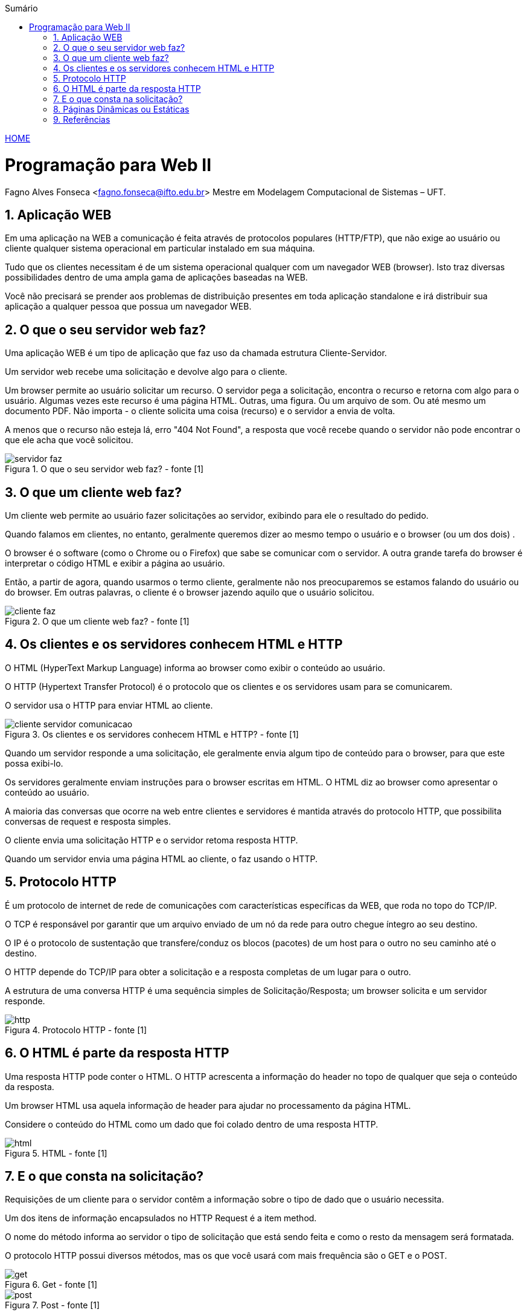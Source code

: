 //caminho padrão para imagens
:imagesdir: ../images
:figure-caption: Figura
:doctype: book

//gera apresentacao
//pode se baixar os arquivos e add no diretório
:revealjsdir: https://cdnjs.cloudflare.com/ajax/libs/reveal.js/3.8.0

//GERAR ARQUIVOS
//make slides
//make ebook

//Estilo do Sumário
:toc2: 
//após os : insere o texto que deseja ser visível
:toc-title: Sumário
:figure-caption: Figura
//numerar titulos
:numbered:
:source-highlighter: highlightjs
:icons: font
:chapter-label:
:doctype: book
:lang: pt-BR
//3+| mesclar linha tabela

link:https://fagno.github.io/pwebii-ifto/[HOME]

= Programação para Web II
Fagno Alves Fonseca <fagno.fonseca@ifto.edu.br>
Mestre em Modelagem Computacional de Sistemas – UFT.

== Aplicação WEB

Em uma aplicação na WEB a comunicação é feita através de protocolos populares (HTTP/FTP), que não exige ao usuário ou cliente qualquer sistema operacional em particular instalado em sua máquina.

Tudo que os clientes necessitam é de um sistema operacional qualquer com um navegador WEB (browser).
Isto traz diversas possibilidades dentro de uma ampla gama de aplicações baseadas na WEB.

Você não precisará se prender aos problemas de distribuição presentes em toda aplicação standalone e irá distribuir sua aplicação a qualquer pessoa que possua um
navegador WEB.

== O que o seu servidor web faz?

Uma aplicação WEB é um tipo de aplicação que faz uso da chamada estrutura Cliente-Servidor.

Um servidor web recebe uma solicitação e devolve algo para o cliente.

Um browser permite ao usuário solicitar um recurso. O servidor pega a solicitação, encontra o recurso e retorna com algo para o usuário. Algumas vezes este recurso é uma página HTML. Outras, uma figura. Ou um arquivo de som. Ou até mesmo um documento PDF. Não importa - o cliente solicita uma coisa (recurso) e o servidor a envia de volta.

A menos que o recurso não esteja lá, erro "404 Not Found", a resposta que você recebe quando o servidor não pode encontrar o que ele acha que você solicitou.

.O que o seu servidor web faz? - fonte [1]
image::servidor-faz.png[]

== O que um cliente web faz?

Um cliente web permite ao usuário fazer solicitações ao servidor, exibindo para ele o resultado do pedido.

Quando falamos em clientes, no entanto, geralmente
queremos dizer ao mesmo tempo o usuário e o browser (ou
um dos dois) .

O browser é o software (como o Chrome ou o Firefox) que sabe se comunicar com o servidor. A outra grande tarefa do
browser é interpretar o código HTML e exibir a página ao
usuário.

Então, a partir de agora, quando usarmos o termo cliente, geralmente não nos preocuparemos se estamos falando do usuário ou do browser. Em outras palavras, o cliente é o browser jazendo aquilo que o usuário solicitou.

.O que um cliente web faz? - fonte [1]
image::cliente-faz.png[]

== Os clientes e os servidores conhecem HTML e HTTP

O HTML (HyperText Markup Language) informa ao browser como exibir o conteúdo ao usuário.

O HTTP (Hypertext Transfer Protocol) é o protocolo que os clientes e os servidores usam para se comunicarem.

O servidor usa o HTTP para enviar HTML ao cliente. 

.Os clientes e os servidores conhecem HTML e HTTP? - fonte [1]
image::cliente-servidor-comunicacao.png[]

Quando um servidor responde a uma solicitação, ele geralmente envia algum tipo de conteúdo para o browser, para que este possa exibi-lo.

Os servidores geralmente enviam instruções para o browser escritas em HTML. O HTML diz ao browser como apresentar o conteúdo ao usuário.

A maioria das conversas que ocorre na web entre clientes e servidores é mantida através do protocolo HTTP, que possibilita conversas de request e resposta simples.

O cliente envia uma solicitação HTTP e o servidor retoma  resposta HTTP.

Quando um servidor envia uma página HTML ao cliente, o faz usando o HTTP.

== Protocolo HTTP

É um protocolo de internet de rede de comunicações com características específicas da WEB, que roda no topo do TCP/IP.

O TCP é responsável por garantir que um arquivo enviado de um nó da rede para outro chegue íntegro ao seu destino.

O IP é o protocolo de sustentação que transfere/conduz os blocos (pacotes) de um host para o outro no seu caminho até o destino.

O HTTP depende do TCP/IP para obter a solicitação e a resposta completas de um lugar para o outro.

A estrutura de uma conversa HTTP é uma sequência simples de Solicitação/Resposta; um browser solicita e um servidor responde.

.Protocolo HTTP - fonte [1]
image::http.png[]

== O HTML é parte da resposta HTTP

Uma resposta HTTP pode conter o HTML. O HTTP acrescenta a informação do header no topo de qualquer que seja o conteúdo da resposta.

Um browser HTML usa aquela informação de header para ajudar no processamento da página HTML.

Considere o conteúdo do HTML como um dado que foi colado dentro de uma resposta HTTP.

.HTML - fonte [1]
image::html.png[]

== E o que consta na solicitação?

Requisições de um cliente para o servidor contêm a informação sobre o tipo de dado que o usuário necessita.

Um dos itens de informação encapsulados no HTTP Request é a item method.

O nome do método informa ao servidor o tipo de solicitação que está sendo feita e como o resto da mensagem será formatada.

O protocolo HTTP possui diversos métodos, mas os que você usará com mais frequência são o GET e o POST.

.Get - fonte [1]
image::get.png[]

.Post - fonte [1]
image::post.png[]

O GET é o método mais simples do HTTP e seu principal trabalho na vida é pedir ao servidor que consiga um recurso e enviá-Io de volta.

Tal recurso pode ser uma página HTML, um JPEG, um PDF, etc. Não importa. O objetivo do GET é conseguir alguma coisa do servidor.

O POST é uma solicitação mais poderosa. É como se fosse um GET++. Com o POST, você pode solicitar algo e, ao mesmo tempo, enviar os dados de um formulário para o servidor.

Você pode enviar dados com o HTTP GET? SIM. Mas você pode não querer. As razões para usarmos o POST no lugar do GET incluem:

1.O total de caracteres no GET é realmente limitado
(dependendo do servidor). Se o usuário digitar, digamos, um
trecho extenso em uma caixa de entrada do tipo "Procurar",
o GET pode não funcionar.

2.Os dados que você envia através do GET são anexados à
URL, lá em cima, na barra de endereços do browser;
portanto, seja o que for, ficará exposto. Melhor não colocar a
senha ou outra informação sensível como parte de um GET.

Uma diferença aparente entre os métodos GET e POST é o modo como eles enviam dados para o servidor.

Como declarado antes, o método GET simplesmente anexa os dados à URL enviada. 

O método POST, por outro lado, esconde os dados dentro do corpo da mensagem enviada.

Quando o servidor recebe a requisição e determina que ela é uma POST, procurará no corpo da mensagem pelos dados.

.Solicitação HTTP Get - fonte [1]
image::solicitacao-get.png[]


.Solicitação HTTP Post - fonte [1]
image::solicitacao-post.png[]

.Resposta HTTP - fonte [1]
image::resposta-http.png[]

== Páginas Dinâmicas ou Estáticas

O tipo de conteúdo que pode ser oferecido por um servidor WEB pode ser estático ou dinâmico.

Conteúdo estático é o conteúdo que não é modificado. Este tipo de conteúdo geralmente não executa nada quando o servidor é acessado e é criado durante sua requisição. Quando estes conteúdos são enviados através da resposta do servidor, são enviados exatamente o mesmo conteúdo armazenado no servidor.

O conteúdo dinâmico, por outro lado, muda de acordo com a requisição do cliente. Vale ressaltar que páginas dinâmicas tem muito mais flexibilidade e tem mais utilidade que as páginas estáticas.

É importante perceber que o servidor WEB sozinho não tem capacidade de apresentar conteúdo dinâmico.

== Referências

1. BASHAM, Bryan; SIERRA, Kathy; BASTES, Bert. Use a cabeça! Servlets & JSP. Alta Book Editora-Starlin Alta Con Com Ltda, 2008.